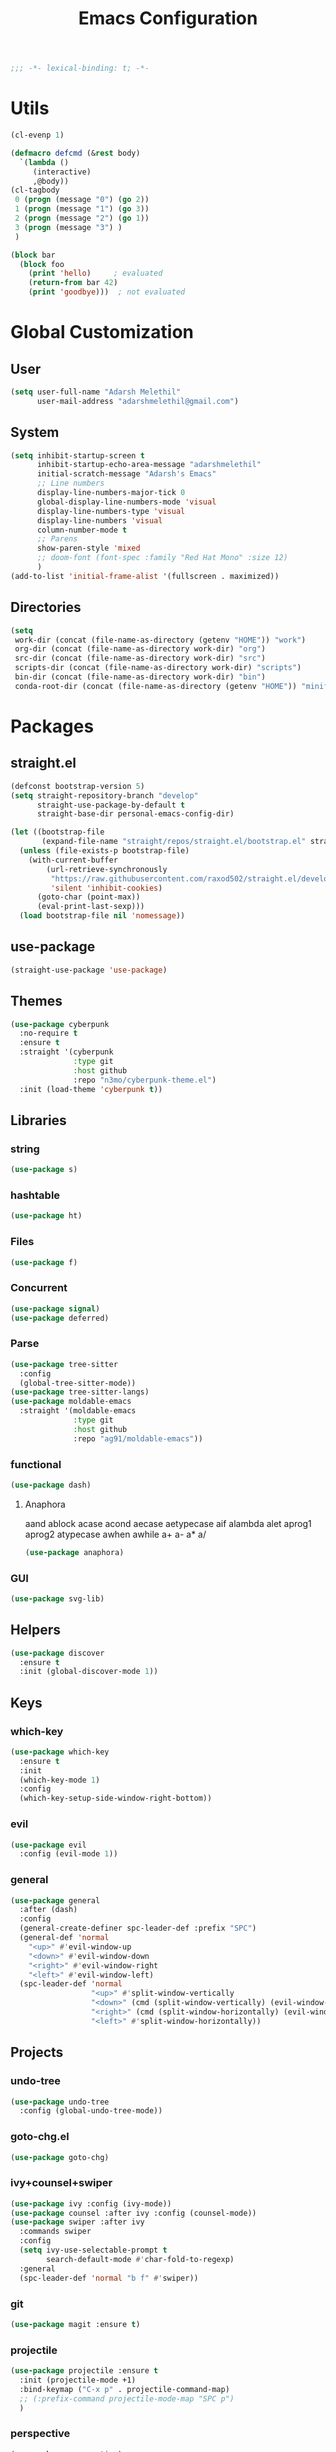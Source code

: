 #+TITLE: Emacs Configuration
#+BEGIN_SRC emacs-lisp
;;; -*- lexical-binding: t; -*-
#+END_SRC

* Utils
#+BEGIN_SRC emacs-lisp
(cl-evenp 1)

(defmacro defcmd (&rest body)
  `(lambda ()
     (interactive)
     ,@body))
(cl-tagbody
 0 (progn (message "0") (go 2))
 1 (progn (message "1") (go 3))
 2 (progn (message "2") (go 1))
 3 (progn (message "3") )
 )

(block bar
  (block foo
    (print 'hello)     ; evaluated
    (return-from bar 42)
    (print 'goodbye)))  ; not evaluated
     #+END_SRC
* Global Customization
** User
#+NAME: 41.4 User Identification
#+BEGIN_SRC emacs-lisp
(setq user-full-name "Adarsh Melethil"
      user-mail-address "adarshmelethil@gmail.com")
#+END_SRC
** System
#+BEGIN_SRC emacs-lisp
(setq inhibit-startup-screen t
      inhibit-startup-echo-area-message "adarshmelethil"
      initial-scratch-message "Adarsh's Emacs"
      ;; Line numbers
      display-line-numbers-major-tick 0
      global-display-line-numbers-mode 'visual
      display-line-numbers-type 'visual
      display-line-numbers 'visual
      column-number-mode t
      ;; Parens
      show-paren-style 'mixed
      ;; doom-font (font-spec :family "Red Hat Mono" :size 12)
      )
(add-to-list 'initial-frame-alist '(fullscreen . maximized))
#+END_SRC
** Directories
#+BEGIN_SRC emacs-lisp
(setq
 work-dir (concat (file-name-as-directory (getenv "HOME")) "work")
 org-dir (concat (file-name-as-directory work-dir) "org")
 src-dir (concat (file-name-as-directory work-dir) "src")
 scripts-dir (concat (file-name-as-directory work-dir) "scripts")
 bin-dir (concat (file-name-as-directory work-dir) "bin")
 conda-root-dir (concat (file-name-as-directory (getenv "HOME")) "miniforge3"))
#+END_SRC


* Packages
** straight.el
#+NAME: Configuration
#+BEGIN_SRC emacs-lisp
(defconst bootstrap-version 5)
(setq straight-repository-branch "develop"
      straight-use-package-by-default t
      straight-base-dir personal-emacs-config-dir)
#+END_SRC

#+NAME: Bootstrap
#+BEGIN_SRC emacs-lisp
(let ((bootstrap-file
       (expand-file-name "straight/repos/straight.el/bootstrap.el" straight-base-dir)))
  (unless (file-exists-p bootstrap-file)
    (with-current-buffer
        (url-retrieve-synchronously
         "https://raw.githubusercontent.com/raxod502/straight.el/develop/install.el"
         'silent 'inhibit-cookies)
      (goto-char (point-max))
      (eval-print-last-sexp)))
  (load bootstrap-file nil 'nomessage))
#+END_SRC
** use-package
#+BEGIN_SRC emacs-lisp
(straight-use-package 'use-package)
#+END_SRC
** Themes
#+BEGIN_SRC emacs-lisp
(use-package cyberpunk
  :no-require t
  :ensure t
  :straight '(cyberpunk
              :type git
              :host github
              :repo "n3mo/cyberpunk-theme.el")
  :init (load-theme 'cyberpunk t))
#+END_SRC
** Libraries
*** string
#+BEGIN_SRC emacs-lisp
(use-package s)
#+END_SRC
*** hashtable
#+BEGIN_SRC emacs-lisp
(use-package ht)
#+END_SRC
*** Files
#+BEGIN_SRC emacs-lisp
(use-package f)
#+END_SRC
*** Concurrent
#+BEGIN_SRC emacs-lisp
(use-package signal)
(use-package deferred)
#+END_SRC
*** Parse
#+BEGIN_SRC emacs-lisp
(use-package tree-sitter
  :config
  (global-tree-sitter-mode))
(use-package tree-sitter-langs)
(use-package moldable-emacs
  :straight '(moldable-emacs
              :type git
              :host github
              :repo "ag91/moldable-emacs"))
#+END_SRC
*** functional
#+BEGIN_SRC emacs-lisp
(use-package dash)
#+END_SRC
**** Anaphora
aand ablock acase acond aecase aetypecase aif alambda alet aprog1 aprog2 atypecase awhen awhile a+ a- a* a/
#+BEGIN_SRC emacs-lisp
(use-package anaphora)
#+END_SRC
*** GUI
#+BEGIN_SRC emacs-lisp
(use-package svg-lib)
#+END_SRC
** Helpers
#+BEGIN_SRC emacs-lisp
(use-package discover
  :ensure t
  :init (global-discover-mode 1))
#+END_SRC
** Keys
*** which-key
#+BEGIN_SRC emacs-lisp
(use-package which-key
  :ensure t
  :init
  (which-key-mode 1)
  :config
  (which-key-setup-side-window-right-bottom))
#+END_SRC
*** evil
#+BEGIN_SRC emacs-lisp
(use-package evil
  :config (evil-mode 1))
#+END_SRC
*** general
#+BEGIN_SRC emacs-lisp
(use-package general
  :after (dash)
  :config
  (general-create-definer spc-leader-def :prefix "SPC")
  (general-def 'normal
    "<up>" #'evil-window-up
    "<down>" #'evil-window-down
    "<right>" #'evil-window-right
    "<left>" #'evil-window-left)
  (spc-leader-def 'normal
                  "<up>" #'split-window-vertically
                  "<down>" (cmd (split-window-vertically) (evil-window-down 1))
                  "<right>" (cmd (split-window-horizontally) (evil-window-right 1))
                  "<left>" #'split-window-horizontally))
#+END_SRC
** Projects
*** undo-tree
#+BEGIN_SRC emacs-lisp
(use-package undo-tree
  :config (global-undo-tree-mode))
#+END_SRC
*** goto-chg.el
#+BEGIN_SRC emacs-lisp
(use-package goto-chg)
#+END_SRC
*** ivy+counsel+swiper
#+BEGIN_SRC emacs-lisp
(use-package ivy :config (ivy-mode))
(use-package counsel :after ivy :config (counsel-mode))
(use-package swiper :after ivy
  :commands swiper
  :config
  (setq ivy-use-selectable-prompt t
        search-default-mode #'char-fold-to-regexp)
  :general
  (spc-leader-def 'normal "b f" #'swiper))
#+END_SRC
*** git
#+BEGIN_SRC emacs-lisp
(use-package magit :ensure t)
#+END_SRC
*** projectile
#+BEGIN_SRC emacs-lisp
(use-package projectile :ensure t
  :init (projectile-mode +1)
  :bind-keymap ("C-x p" . projectile-command-map)
  ;; (:prefix-command projectile-mode-map "SPC p")
  )
#+END_SRC
*** perspective
#+BEGIN_SRC emacs-lisp
(use-package perspective)
(use-package persp-projectile
  :after (perspective projectile))
#+END_SRC

** GUI Extention
#+BEGIN_SRC emacs-lisp
(require 'f)
;; (use-package svg-tag-tags
;;  :after svg-lib
;;  :straight '(svg-tag-tags
;;              :type git
;;              :host github
;;              :repo "rougier/svg-tag-mode")
;; :custom
;; (svg-tag-tags
;;  '((":TODO:" . ((lambda (tag) (svg-tag-make "TODO"))))))
;;  )
#+END_SRC

* Custom
#+BEGIN_SRC emacs-lisp
(require 'deferred)

(deferred:$
  (deferred:process "which" "python")
  (deferred:nextc it
    (lambda (x) (message "%s" x))))
#+END_SRC
